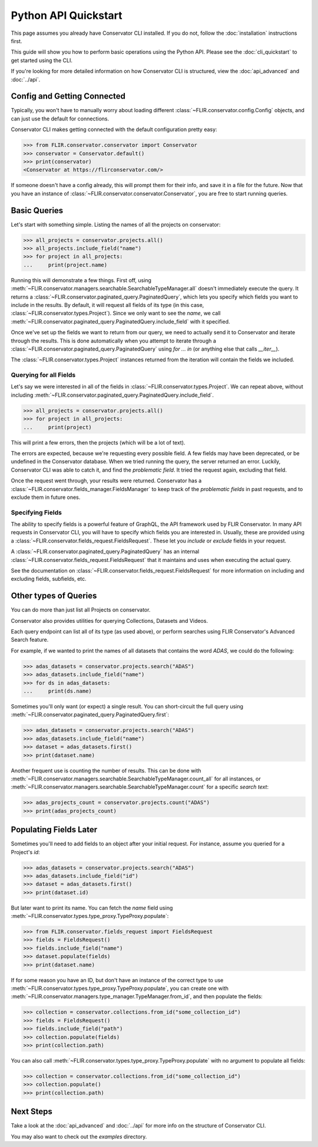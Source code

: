 Python API Quickstart
=====================

This page assumes you already have Conservator CLI installed.  If you do not,
follow the :doc:`installation` instructions first.

This guide will show you how to perform basic operations using the Python API.
Please see the :doc:`cli_quickstart` to get started using the CLI.

If you're looking for more detailed information on how Conservator CLI is structured,
view the :doc:`api_advanced` and :doc:`../api`.

Config and Getting Connected
----------------------------

Typically, you won't have to manually worry about loading different :class:`~FLIR.conservator.config.Config`
objects, and can just use the default for connections.

Conservator CLI makes getting connected with the default configuration
pretty easy:

>>> from FLIR.conservator.conservator import Conservator
>>> conservator = Conservator.default()
>>> print(conservator)
<Conservator at https://flirconservator.com/>

If someone doesn't have a config already, this will prompt them for their info,
and save it in a file for the future. Now that you have an instance of :class:`~FLIR.conservator.conservator.Conservator`,
you are free to start running queries.

Basic Queries
-------------

Let's start with something simple.  Listing the names of all the projects
on conservator:

>>> all_projects = conservator.projects.all()
>>> all_projects.include_field("name")
>>> for project in all_projects:
...     print(project.name)

Running this will demonstrate a few things. First off, using :meth:`~FLIR.conservator.managers.searchable.SearchableTypeManager.all`
doesn't immediately execute the query. It returns a :class:`~FLIR.conservator.paginated_query.PaginatedQuery`,
which lets you specify which fields you want to include in the results. By
default, it will request all fields of its type (in this case, :class:`~FLIR.conservator.types.Project`).
Since we only want to see the `name`, we call :meth:`~FLIR.conservator.paginated_query.PaginatedQuery.include_field`
with it specified.

Once we've set up the fields we want to return from our query, we need to
actually send it to Conservator and iterate through the results. This is
done automatically when you attempt to iterate through a :class:`~FLIR.conservator.paginated_query.PaginatedQuery`
using `for ... in` (or anything else that calls `__iter__`).

The :class:`~FLIR.conservator.types.Project` instances returned from the iteration
will contain the fields we included.

Querying for all Fields
^^^^^^^^^^^^^^^^^^^^^^^

Let's say we were interested in all of the fields in :class:`~FLIR.conservator.types.Project`.
We can repeat above, without including :meth:`~FLIR.conservator.paginated_query.PaginatedQuery.include_field`.

>>> all_projects = conservator.projects.all()
>>> for project in all_projects:
...     print(project)

This will print a few errors, then the projects (which will be a lot of text).

The errors are expected, because we're requesting every possible field. A few fields
may have been deprecated, or be undefined in the Conservator database. When we tried
running the query, the server returned an error. Luckily, Conservator CLI was able to
catch it, and find the `problematic field`. It tried the request again, excluding that
field.

Once the request went through, your results were returned. Conservator has a :class:`~FLIR.conservator.fields_manager.FieldsManager`
to keep track of the `problematic fields` in past requests, and to exclude them
in future ones.

Specifying Fields
^^^^^^^^^^^^^^^^^

The ability to specify fields is a powerful feature of GraphQL, the API framework
used by FLIR Conservator. In many API requests in Conservator CLI, you will have to
specify which fields you are interested in. Usually, these are provided using
a :class:`~FLIR.conservator.fields_request.FieldsRequest`. These let you `include`
or `exclude` fields in your request.

A :class:`~FLIR.conservator.paginated_query.PaginatedQuery` has an internal
:class:`~FLIR.conservator.fields_request.FieldsRequest` that it maintains and uses
when executing the actual query.

See the documentation on :class:`~FLIR.conservator.fields_request.FieldsRequest`
for more information on including and excluding fields, subfields, etc.

Other types of Queries
----------------------

You can do more than just list all Projects on conservator.

Conservator also provides utilities for querying Collections,
Datasets and Videos.

Each query endpoint can list all of its type (as used above), or
perform searches using FLIR Conservator's Advanced Search feature.

For example, if we wanted to print the names of all datasets that
contains the word `ADAS`, we could do the following:

>>> adas_datasets = conservator.projects.search("ADAS")
>>> adas_datasets.include_field("name")
>>> for ds in adas_datasets:
...     print(ds.name)

Sometimes you'll only want (or expect) a single result. You
can short-circuit the full query using :meth:`~FLIR.conservator.paginated_query.PaginatedQuery.first`:

>>> adas_datasets = conservator.projects.search("ADAS")
>>> adas_datasets.include_field("name")
>>> dataset = adas_datasets.first()
>>> print(dataset.name)

Another frequent use is counting the number of results. This can be done
with :meth:`~FLIR.conservator.managers.searchable.SearchableTypeManager.count_all`
for all instances, or :meth:`~FLIR.conservator.managers.searchable.SearchableTypeManager.count`
for a specific `search text`:

>>> adas_projects_count = conservator.projects.count("ADAS")
>>> print(adas_projects_count)

Populating Fields Later
-----------------------

Sometimes you'll need to add fields to an object after your initial request.
For instance, assume you queried for a Project's `id`:

>>> adas_datasets = conservator.projects.search("ADAS")
>>> adas_datasets.include_field("id")
>>> dataset = adas_datasets.first()
>>> print(dataset.id)

But later want to print its name.  You can fetch the `name` field using
:meth:`~FLIR.conservator.types.type_proxy.TypeProxy.populate`:

>>> from FLIR.conservator.fields_request import FieldsRequest
>>> fields = FieldsRequest()
>>> fields.include_field("name")
>>> dataset.populate(fields)
>>> print(dataset.name)

If for some reason you have an ID, but don't have an instance of the correct
type to use :meth:`~FLIR.conservator.types.type_proxy.TypeProxy.populate`, you
can create one with :meth:`~FLIR.conservator.managers.type_manager.TypeManager.from_id`,
and then populate the fields:

>>> collection = conservator.collections.from_id("some_collection_id")
>>> fields = FieldsRequest()
>>> fields.include_field("path")
>>> collection.populate(fields)
>>> print(collection.path)

You can also call :meth:`~FLIR.conservator.types.type_proxy.TypeProxy.populate` with
no argument to populate all fields:

>>> collection = conservator.collections.from_id("some_collection_id")
>>> collection.populate()
>>> print(collection.path)

Next Steps
----------

Take a look at the :doc:`api_advanced` and :doc:`../api` for more
info on the structure of Conservator CLI.

You may also want to check out the `examples` directory.

